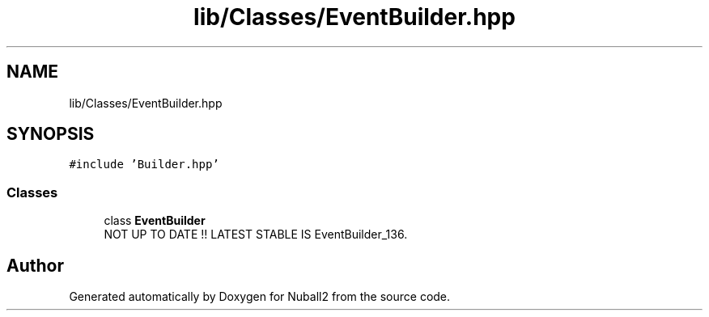 .TH "lib/Classes/EventBuilder.hpp" 3 "Mon Mar 25 2024" "Nuball2" \" -*- nroff -*-
.ad l
.nh
.SH NAME
lib/Classes/EventBuilder.hpp
.SH SYNOPSIS
.br
.PP
\fC#include 'Builder\&.hpp'\fP
.br

.SS "Classes"

.in +1c
.ti -1c
.RI "class \fBEventBuilder\fP"
.br
.RI "NOT UP TO DATE !! LATEST STABLE IS EventBuilder_136\&. "
.in -1c
.SH "Author"
.PP 
Generated automatically by Doxygen for Nuball2 from the source code\&.
